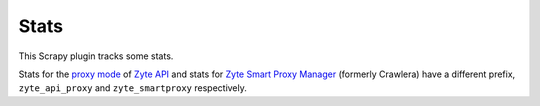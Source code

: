 Stats
=====

This Scrapy plugin tracks some stats.

Stats for the `proxy mode`_ of `Zyte API`_ and stats for `Zyte Smart
Proxy Manager`_ (formerly Crawlera) have a different prefix, ``zyte_api_proxy``
and ``zyte_smartproxy`` respectively.

.. _proxy mode: https://docs.zyte.com/zyte-api/usage/proxy-mode.html
.. _Zyte API: https://docs.zyte.com/zyte-api/get-started.html
.. _Zyte Smart Proxy Manager: https://www.zyte.com/smart-proxy-manager/
